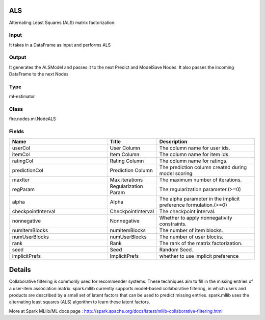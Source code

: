 ALS
=========== 

Alternating Least Squares (ALS) matrix factorization.

Input
--------------
It takes in a DataFrame as input and performs ALS

Output
--------------
It generates the ALSModel and passes it to the next Predict and ModelSave Nodes. It also passes the incoming DataFrame to the next Nodes

Type
--------- 

ml-estimator

Class
--------- 

fire.nodes.ml.NodeALS

Fields
--------- 

.. list-table::
      :widths: 10 5 10
      :header-rows: 1

      * - Name
        - Title
        - Description
      * - userCol
        - User Column
        - The column name for user ids.
      * - itemCol
        - Item Column
        - The column name for item ids.
      * - ratingCol
        - Rating Column
        - The column name for ratings.
      * - predictionCol
        - Prediction Column
        - The prediction column created during model scoring
      * - maxIter
        - Max iterations
        - The maximum number of iterations.
      * - regParam
        - Regularization Param
        - The regularization parameter.(>=0)
      * - alpha
        - Alpha
        - The alpha parameter in the implicit preference formulation.(>=0)
      * - checkpointInterval
        - CheckpointInterval
        - The checkpoint interval.
      * - nonnegative
        - Nonnegative
        - Whether to apply nonnegativity constraints.
      * - numItemBlocks
        - numItemBlocks
        - The number of item blocks.
      * - numUserBlocks
        - numUserBlocks
        - The number of user blocks.
      * - rank
        - Rank
        - The rank of the matrix factorization.
      * - seed
        - Seed
        - Random Seed.
      * - implicitPrefs
        - ImplicitPrefs
        - whether to use implicit preference


Details
======


Collaborative filtering is commonly used for recommender systems. These techniques aim to fill in the missing entries of a user-item association matrix. spark.mllib currently supports model-based collaborative filtering, in which users and products are described by a small set of latent factors that can be used to predict missing entries. spark.mllib uses the alternating least squares (ALS) algorithm to learn these latent factors.

More at Spark MLlib/ML docs page : http://spark.apache.org/docs/latest/mllib-collaborative-filtering.html


